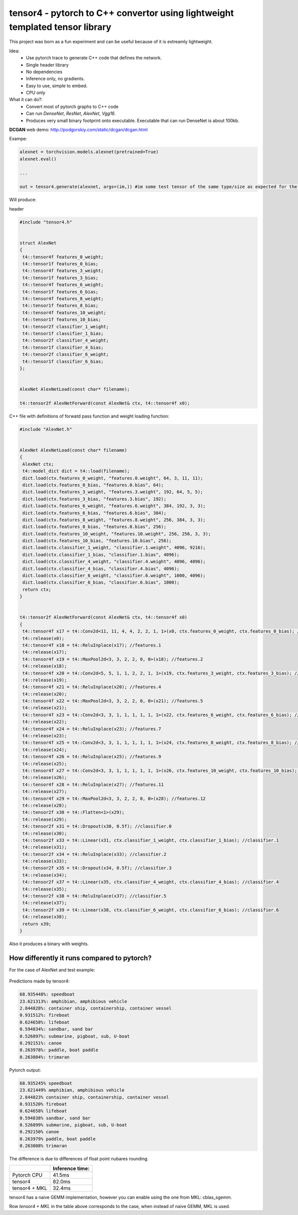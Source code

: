 tensor4 - pytorch to C++ convertor using lightweight templated tensor library
================================

This project was born as a fun experiment and can be useful because of it is extreamly lightweight.

Idea:
 * Use pytorch trace to generate C++ code that defines the network.
 * Single header library
 * No dependencies
 * Inference only, no gradients.
 * Easy to use, simple to embed.
 * CPU only
 
What it can do?:
 * Convert most of pytorch graphs to C++ code
 * Can run *DenseNet*, *ResNet*, *AlexNet*, *Vgg16*.
 * Produces very small binary footprint onto executable. Executable that can run DenseNet is about 100kb.

**DCGAN** web demo: http://podgorskiy.com/static/dcgan/dcgan.html

Exampe:

.. code:: python
    
    alexnet = torchvision.models.alexnet(pretrained=True)
    alexnet.eval()
 
    ...
    
    out = tensor4.generate(alexnet, args=(im,)) #im some test tensor of the same type/size as expected for the input
    
Will produce:

header

.. code:: cpp

  #include "tensor4.h"


  struct AlexNet
  {
   t4::tensor4f features_0_weight;
   t4::tensor1f features_0_bias;
   t4::tensor4f features_3_weight;
   t4::tensor1f features_3_bias;
   t4::tensor4f features_6_weight;
   t4::tensor1f features_6_bias;
   t4::tensor4f features_8_weight;
   t4::tensor1f features_8_bias;
   t4::tensor4f features_10_weight;
   t4::tensor1f features_10_bias;
   t4::tensor2f classifier_1_weight;
   t4::tensor1f classifier_1_bias;
   t4::tensor2f classifier_4_weight;
   t4::tensor1f classifier_4_bias;
   t4::tensor2f classifier_6_weight;
   t4::tensor1f classifier_6_bias;
  };


  AlexNet AlexNetLoad(const char* filename);

  t4::tensor2f AlexNetForward(const AlexNet& ctx, t4::tensor4f x0);

C++ file with definitions of forwatd pass function and weight loading function:

.. code:: cpp

    #include "AlexNet.h"


    AlexNet AlexNetLoad(const char* filename)
    {
     AlexNet ctx;
     t4::model_dict dict = t4::load(filename);
     dict.load(ctx.features_0_weight, "features.0.weight", 64, 3, 11, 11);
     dict.load(ctx.features_0_bias, "features.0.bias", 64);
     dict.load(ctx.features_3_weight, "features.3.weight", 192, 64, 5, 5);
     dict.load(ctx.features_3_bias, "features.3.bias", 192);
     dict.load(ctx.features_6_weight, "features.6.weight", 384, 192, 3, 3);
     dict.load(ctx.features_6_bias, "features.6.bias", 384);
     dict.load(ctx.features_8_weight, "features.8.weight", 256, 384, 3, 3);
     dict.load(ctx.features_8_bias, "features.8.bias", 256);
     dict.load(ctx.features_10_weight, "features.10.weight", 256, 256, 3, 3);
     dict.load(ctx.features_10_bias, "features.10.bias", 256);
     dict.load(ctx.classifier_1_weight, "classifier.1.weight", 4096, 9216);
     dict.load(ctx.classifier_1_bias, "classifier.1.bias", 4096);
     dict.load(ctx.classifier_4_weight, "classifier.4.weight", 4096, 4096);
     dict.load(ctx.classifier_4_bias, "classifier.4.bias", 4096);
     dict.load(ctx.classifier_6_weight, "classifier.6.weight", 1000, 4096);
     dict.load(ctx.classifier_6_bias, "classifier.6.bias", 1000);
     return ctx;
    }


    t4::tensor2f AlexNetForward(const AlexNet& ctx, t4::tensor4f x0)
    {
     t4::tensor4f x17 = t4::Conv2d<11, 11, 4, 4, 2, 2, 1, 1>(x0, ctx.features_0_weight, ctx.features_0_bias); //features.0
     t4::release(x0);
     t4::tensor4f x18 = t4::ReluInplace(x17); //features.1
     t4::release(x17);
     t4::tensor4f x19 = t4::MaxPool2d<3, 3, 2, 2, 0, 0>(x18); //features.2
     t4::release(x18);
     t4::tensor4f x20 = t4::Conv2d<5, 5, 1, 1, 2, 2, 1, 1>(x19, ctx.features_3_weight, ctx.features_3_bias); //features.3
     t4::release(x19);
     t4::tensor4f x21 = t4::ReluInplace(x20); //features.4
     t4::release(x20);
     t4::tensor4f x22 = t4::MaxPool2d<3, 3, 2, 2, 0, 0>(x21); //features.5
     t4::release(x21);
     t4::tensor4f x23 = t4::Conv2d<3, 3, 1, 1, 1, 1, 1, 1>(x22, ctx.features_6_weight, ctx.features_6_bias); //features.6
     t4::release(x22);
     t4::tensor4f x24 = t4::ReluInplace(x23); //features.7
     t4::release(x23);
     t4::tensor4f x25 = t4::Conv2d<3, 3, 1, 1, 1, 1, 1, 1>(x24, ctx.features_8_weight, ctx.features_8_bias); //features.8
     t4::release(x24);
     t4::tensor4f x26 = t4::ReluInplace(x25); //features.9
     t4::release(x25);
     t4::tensor4f x27 = t4::Conv2d<3, 3, 1, 1, 1, 1, 1, 1>(x26, ctx.features_10_weight, ctx.features_10_bias); //features.10
     t4::release(x26);
     t4::tensor4f x28 = t4::ReluInplace(x27); //features.11
     t4::release(x27);
     t4::tensor4f x29 = t4::MaxPool2d<3, 3, 2, 2, 0, 0>(x28); //features.12
     t4::release(x28);
     t4::tensor2f x30 = t4::Flatten<1>(x29);
     t4::release(x29);
     t4::tensor2f x31 = t4::Dropout(x30, 0.5f); //classifier.0
     t4::release(x30);
     t4::tensor2f x33 = t4::Linear(x31, ctx.classifier_1_weight, ctx.classifier_1_bias); //classifier.1
     t4::release(x31);
     t4::tensor2f x34 = t4::ReluInplace(x33); //classifier.2
     t4::release(x33);
     t4::tensor2f x35 = t4::Dropout(x34, 0.5f); //classifier.3
     t4::release(x34);
     t4::tensor2f x37 = t4::Linear(x35, ctx.classifier_4_weight, ctx.classifier_4_bias); //classifier.4
     t4::release(x35);
     t4::tensor2f x38 = t4::ReluInplace(x37); //classifier.5
     t4::release(x37);
     t4::tensor2f x39 = t4::Linear(x38, ctx.classifier_6_weight, ctx.classifier_6_bias); //classifier.6
     t4::release(x38);
     return x39;
    }

Also it produces a binary with weights.

How differently it runs compared to pytorch?
-----

For the case of AlexNet and test example:

.. figure:: https://raw.githubusercontent.com/podgorskiy/tensor4/master/examples/common/alexnet224x224_input.png
   :alt: hello-world

Predictions made by tensor4:

.. code:: 

  68.935448%: speedboat
  23.621313%: amphibian, amphibious vehicle
  2.844828%: container ship, containership, container vessel
  0.931512%: fireboat
  0.624658%: lifeboat
  0.594834%: sandbar, sand bar
  0.526897%: submarine, pigboat, sub, U-boat
  0.292151%: canoe
  0.263978%: paddle, boat paddle
  0.263804%: trimaran

Pytorch output:

.. code:: 

  68.935245% speedboat
  23.621449% amphibian, amphibious vehicle
  2.844823% container ship, containership, container vessel
  0.931520% fireboat
  0.624658% lifeboat
  0.594838% sandbar, sand bar
  0.526899% submarine, pigboat, sub, U-boat
  0.292150% canoe
  0.263979% paddle, boat paddle
  0.263808% trimaran

The difference is due to differences of float point nubares rounding. 

+--------------+-------------------+
|              | Inference time:   |
+==============+===================+
| Pytorch CPU  | 41.5ms            |
+--------------+-------------------+
| tensor4      | 82.0ms            |
+--------------+-------------------+
| tensor4 + MKL| 32.4ms            |
+--------------+-------------------+


tensor4 has a naive GEMM implementation, however you can enable using the one from MKL: cblas_sgemm.

Row *tensor4 + MKL* in the table above corresponds to the case, when instead of naive GEMM, MKL is used.
